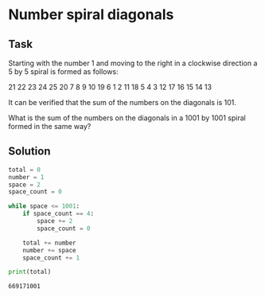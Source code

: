 #+OPTIONS: toc:nil

* Number spiral diagonals

** Task

Starting with the number 1 and moving to the right in a clockwise direction a 5
by 5 spiral is formed as follows:

21 22 23 24 25
20  7  8  9 10
19  6  1  2 11
18  5  4  3 12
17 16 15 14 13

It can be verified that the sum of the numbers on the diagonals is 101.

What is the sum of the numbers on the diagonals in a 1001 by 1001 spiral formed
in the same way?

** Solution

#+BEGIN_SRC python :results output :exports both
total = 0
number = 1
space = 2
space_count = 0

while space <= 1001:
    if space_count == 4:
        space += 2
        space_count = 0

    total += number
    number += space
    space_count += 1

print(total)
#+END_SRC

#+RESULTS:
: 669171001
